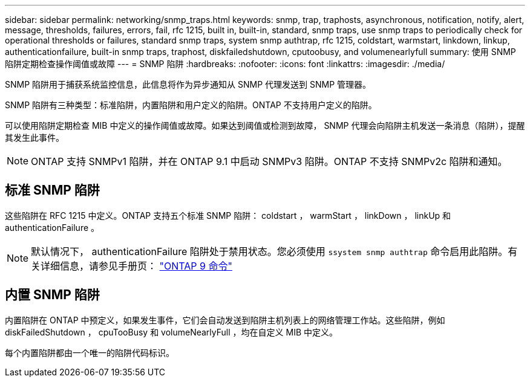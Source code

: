 ---
sidebar: sidebar 
permalink: networking/snmp_traps.html 
keywords: snmp, trap, traphosts, asynchronous, notification, notify, alert, message, thresholds, failures, errors, fail, rfc 1215, built in, built-in, standard, snmp traps, use snmp traps to periodically check for operational thresholds or failures, standard snmp traps, system snmp authtrap, rfc 1215, coldstart, warmstart, linkdown, linkup, authenticationfailure, built-in snmp traps, traphost, diskfailedshutdown, cputoobusy, and volumenearlyfull 
summary: 使用 SNMP 陷阱定期检查操作阈值或故障 
---
= SNMP 陷阱
:hardbreaks:
:nofooter: 
:icons: font
:linkattrs: 
:imagesdir: ./media/


[role="lead"]
SNMP 陷阱用于捕获系统监控信息，此信息将作为异步通知从 SNMP 代理发送到 SNMP 管理器。

SNMP 陷阱有三种类型：标准陷阱，内置陷阱和用户定义的陷阱。ONTAP 不支持用户定义的陷阱。

可以使用陷阱定期检查 MIB 中定义的操作阈值或故障。如果达到阈值或检测到故障， SNMP 代理会向陷阱主机发送一条消息（陷阱），提醒其发生此事件。


NOTE: ONTAP 支持 SNMPv1 陷阱，并在 ONTAP 9.1 中启动 SNMPv3 陷阱。ONTAP 不支持 SNMPv2c 陷阱和通知。



== 标准 SNMP 陷阱

这些陷阱在 RFC 1215 中定义。ONTAP 支持五个标准 SNMP 陷阱： coldstart ， warmStart ， linkDown ， linkUp 和 authenticationFailure 。


NOTE: 默认情况下， authenticationFailure 陷阱处于禁用状态。您必须使用 `ssystem snmp authtrap` 命令启用此陷阱。有关详细信息，请参见手册页： http://docs.netapp.com/ontap-9/topic/com.netapp.doc.dot-cm-cmpr/GUID-5CB10C70-AC11-41C0-8C16-B4D0DF916E9B.html["ONTAP 9 命令"^]



== 内置 SNMP 陷阱

内置陷阱在 ONTAP 中预定义，如果发生事件，它们会自动发送到陷阱主机列表上的网络管理工作站。这些陷阱，例如 diskFailedShutdown ， cpuTooBusy 和 volumeNearlyFull ，均在自定义 MIB 中定义。

每个内置陷阱都由一个唯一的陷阱代码标识。
